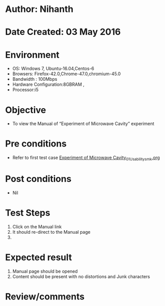 * Author: Nihanth
* Date Created: 03 May 2016
* Environment
  - OS: Windows 7, Ubuntu-16.04,Centos-6
  - Browsers: Firefox-42.0,Chrome-47.0,chromium-45.0
  - Bandwidth : 100Mbps
  - Hardware Configuration:8GBRAM , 
  - Processor:i5

* Objective
  - To view the Manual of “Experiment of Microwave Cavity” experiment

* Pre conditions
  - Refer to first test case [[https://github.com/Virtual-Labs/engineering-electro-magnetics-laboratory-iitd/blob/master/test-cases/integration_test-cases/Experiment of Microwave Cavity/Experiment of Microwave Cavity_01_Usability_smk.org][Experiment of Microwave Cavity_01_Usability_smk.org]]

* Post conditions
  - Nil
* Test Steps
  1. Click on the Manual link 
  2. It should re-direct to the Manual page
  3. 

* Expected result
  1. Manual page should be opened
  2. Content should be present with no distortions and Junk characters

* Review/comments


